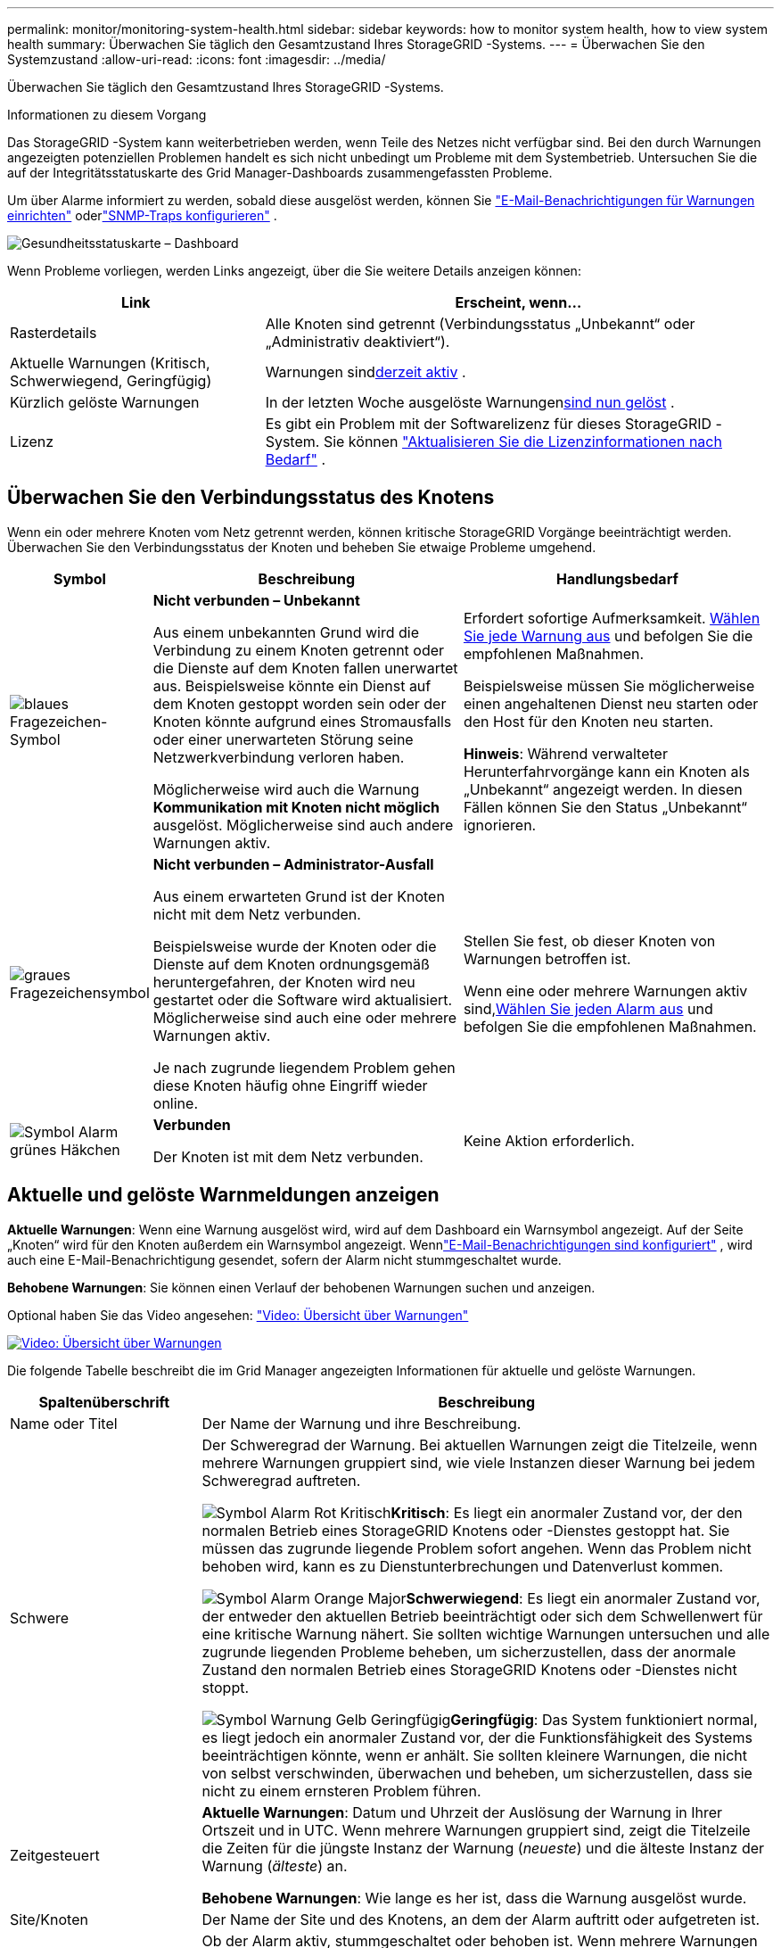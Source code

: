 ---
permalink: monitor/monitoring-system-health.html 
sidebar: sidebar 
keywords: how to monitor system health, how to view system health 
summary: Überwachen Sie täglich den Gesamtzustand Ihres StorageGRID -Systems. 
---
= Überwachen Sie den Systemzustand
:allow-uri-read: 
:icons: font
:imagesdir: ../media/


[role="lead"]
Überwachen Sie täglich den Gesamtzustand Ihres StorageGRID -Systems.

.Informationen zu diesem Vorgang
Das StorageGRID -System kann weiterbetrieben werden, wenn Teile des Netzes nicht verfügbar sind.  Bei den durch Warnungen angezeigten potenziellen Problemen handelt es sich nicht unbedingt um Probleme mit dem Systembetrieb.  Untersuchen Sie die auf der Integritätsstatuskarte des Grid Manager-Dashboards zusammengefassten Probleme.

Um über Alarme informiert zu werden, sobald diese ausgelöst werden, können Sie https://docs.netapp.com/us-en/storagegrid-appliances/installconfig/setting-up-email-notifications-for-alerts.html["E-Mail-Benachrichtigungen für Warnungen einrichten"^] oderlink:using-snmp-monitoring.html["SNMP-Traps konfigurieren"] .

image::../media/health_status_card.png[Gesundheitsstatuskarte – Dashboard]

Wenn Probleme vorliegen, werden Links angezeigt, über die Sie weitere Details anzeigen können:

[cols="1a,2a"]
|===
| Link | Erscheint, wenn... 


 a| 
Rasterdetails
 a| 
Alle Knoten sind getrennt (Verbindungsstatus „Unbekannt“ oder „Administrativ deaktiviert“).



 a| 
Aktuelle Warnungen (Kritisch, Schwerwiegend, Geringfügig)
 a| 
Warnungen sind<<Aktuelle und gelöste Warnmeldungen anzeigen,derzeit aktiv>> .



 a| 
Kürzlich gelöste Warnungen
 a| 
In der letzten Woche ausgelöste Warnungen<<Aktuelle und gelöste Warnmeldungen anzeigen,sind nun gelöst>> .



 a| 
Lizenz
 a| 
Es gibt ein Problem mit der Softwarelizenz für dieses StorageGRID -System. Sie können link:../admin/updating-storagegrid-license-information.html["Aktualisieren Sie die Lizenzinformationen nach Bedarf"] .

|===


== Überwachen Sie den Verbindungsstatus des Knotens

Wenn ein oder mehrere Knoten vom Netz getrennt werden, können kritische StorageGRID Vorgänge beeinträchtigt werden.  Überwachen Sie den Verbindungsstatus der Knoten und beheben Sie etwaige Probleme umgehend.

[cols="1a,3a,3a"]
|===
| Symbol | Beschreibung | Handlungsbedarf 


 a| 
image:../media/icon_alarm_blue_unknown.png["blaues Fragezeichen-Symbol"]
 a| 
*Nicht verbunden – Unbekannt*

Aus einem unbekannten Grund wird die Verbindung zu einem Knoten getrennt oder die Dienste auf dem Knoten fallen unerwartet aus.  Beispielsweise könnte ein Dienst auf dem Knoten gestoppt worden sein oder der Knoten könnte aufgrund eines Stromausfalls oder einer unerwarteten Störung seine Netzwerkverbindung verloren haben.

Möglicherweise wird auch die Warnung *Kommunikation mit Knoten nicht möglich* ausgelöst.  Möglicherweise sind auch andere Warnungen aktiv.
 a| 
Erfordert sofortige Aufmerksamkeit. <<Aktuelle und gelöste Warnmeldungen anzeigen,Wählen Sie jede Warnung aus>> und befolgen Sie die empfohlenen Maßnahmen.

Beispielsweise müssen Sie möglicherweise einen angehaltenen Dienst neu starten oder den Host für den Knoten neu starten.

*Hinweis*: Während verwalteter Herunterfahrvorgänge kann ein Knoten als „Unbekannt“ angezeigt werden.  In diesen Fällen können Sie den Status „Unbekannt“ ignorieren.



 a| 
image:../media/icon_alarm_gray_administratively_down.png["graues Fragezeichensymbol"]
 a| 
*Nicht verbunden – Administrator-Ausfall*

Aus einem erwarteten Grund ist der Knoten nicht mit dem Netz verbunden.

Beispielsweise wurde der Knoten oder die Dienste auf dem Knoten ordnungsgemäß heruntergefahren, der Knoten wird neu gestartet oder die Software wird aktualisiert.  Möglicherweise sind auch eine oder mehrere Warnungen aktiv.

Je nach zugrunde liegendem Problem gehen diese Knoten häufig ohne Eingriff wieder online.
 a| 
Stellen Sie fest, ob dieser Knoten von Warnungen betroffen ist.

Wenn eine oder mehrere Warnungen aktiv sind,<<Aktuelle und gelöste Warnmeldungen anzeigen,Wählen Sie jeden Alarm aus>> und befolgen Sie die empfohlenen Maßnahmen.



 a| 
image:../media/icon_alert_green_checkmark.png["Symbol Alarm grünes Häkchen"]
 a| 
*Verbunden*

Der Knoten ist mit dem Netz verbunden.
 a| 
Keine Aktion erforderlich.

|===


== Aktuelle und gelöste Warnmeldungen anzeigen

*Aktuelle Warnungen*: Wenn eine Warnung ausgelöst wird, wird auf dem Dashboard ein Warnsymbol angezeigt.  Auf der Seite „Knoten“ wird für den Knoten außerdem ein Warnsymbol angezeigt.  Wennlink:email-alert-notifications.html["E-Mail-Benachrichtigungen sind konfiguriert"] , wird auch eine E-Mail-Benachrichtigung gesendet, sofern der Alarm nicht stummgeschaltet wurde.

*Behobene Warnungen*: Sie können einen Verlauf der behobenen Warnungen suchen und anzeigen.

Optional haben Sie das Video angesehen: https://netapp.hosted.panopto.com/Panopto/Pages/Viewer.aspx?id=2eea81c5-8323-417f-b0a0-b1ff008506c1["Video: Übersicht über Warnungen"^]

[link=https://netapp.hosted.panopto.com/Panopto/Pages/Viewer.aspx?id=2eea81c5-8323-417f-b0a0-b1ff008506c1]
image::../media/video-screenshot-alert-overview-118.png[Video: Übersicht über Warnungen]

Die folgende Tabelle beschreibt die im Grid Manager angezeigten Informationen für aktuelle und gelöste Warnungen.

[cols="1a,3a"]
|===
| Spaltenüberschrift | Beschreibung 


 a| 
Name oder Titel
 a| 
Der Name der Warnung und ihre Beschreibung.



 a| 
Schwere
 a| 
Der Schweregrad der Warnung.  Bei aktuellen Warnungen zeigt die Titelzeile, wenn mehrere Warnungen gruppiert sind, wie viele Instanzen dieser Warnung bei jedem Schweregrad auftreten.

image:../media/icon_alert_red_critical.png["Symbol Alarm Rot Kritisch"]*Kritisch*: Es liegt ein anormaler Zustand vor, der den normalen Betrieb eines StorageGRID Knotens oder -Dienstes gestoppt hat.  Sie müssen das zugrunde liegende Problem sofort angehen.  Wenn das Problem nicht behoben wird, kann es zu Dienstunterbrechungen und Datenverlust kommen.

image:../media/icon_alert_orange_major.png["Symbol Alarm Orange Major"]*Schwerwiegend*: Es liegt ein anormaler Zustand vor, der entweder den aktuellen Betrieb beeinträchtigt oder sich dem Schwellenwert für eine kritische Warnung nähert.  Sie sollten wichtige Warnungen untersuchen und alle zugrunde liegenden Probleme beheben, um sicherzustellen, dass der anormale Zustand den normalen Betrieb eines StorageGRID Knotens oder -Dienstes nicht stoppt.

image:../media/icon_alert_yellow_minor.png["Symbol Warnung Gelb Geringfügig"]*Geringfügig*: Das System funktioniert normal, es liegt jedoch ein anormaler Zustand vor, der die Funktionsfähigkeit des Systems beeinträchtigen könnte, wenn er anhält.  Sie sollten kleinere Warnungen, die nicht von selbst verschwinden, überwachen und beheben, um sicherzustellen, dass sie nicht zu einem ernsteren Problem führen.



 a| 
Zeitgesteuert
 a| 
*Aktuelle Warnungen*: Datum und Uhrzeit der Auslösung der Warnung in Ihrer Ortszeit und in UTC.  Wenn mehrere Warnungen gruppiert sind, zeigt die Titelzeile die Zeiten für die jüngste Instanz der Warnung (_neueste_) und die älteste Instanz der Warnung (_älteste_) an.

*Behobene Warnungen*: Wie lange es her ist, dass die Warnung ausgelöst wurde.



 a| 
Site/Knoten
 a| 
Der Name der Site und des Knotens, an dem der Alarm auftritt oder aufgetreten ist.



 a| 
Status
 a| 
Ob der Alarm aktiv, stummgeschaltet oder behoben ist.  Wenn mehrere Warnungen gruppiert sind und im Dropdown-Menü „Alle Warnungen“ ausgewählt ist, zeigt die Titelzeile an, wie viele Instanzen dieser Warnung aktiv sind und wie viele Instanzen stummgeschaltet wurden.



 a| 
Zeit bis zur Lösung (nur gelöste Warnungen)
 a| 
Wie lange es her ist, dass die Warnung behoben wurde.



 a| 
Aktuelle Werte oder _Datenwerte_
 a| 
Der Wert der Metrik, die zur Auslösung der Warnung geführt hat.  Bei einigen Warnungen werden zusätzliche Werte angezeigt, die Ihnen helfen, die Warnung zu verstehen und zu untersuchen.  Die für die Warnung *Geringer Objektdatenspeicher* angezeigten Werte umfassen beispielsweise den Prozentsatz des verwendeten Speicherplatzes, die Gesamtmenge des Speicherplatzes und die Menge des verwendeten Speicherplatzes.

*Hinweis:* Wenn mehrere aktuelle Warnungen gruppiert sind, werden die aktuellen Werte nicht in der Titelzeile angezeigt.



 a| 
Ausgelöste Werte (nur gelöste Warnungen)
 a| 
Der Wert der Metrik, die zur Auslösung der Warnung geführt hat.  Bei einigen Warnungen werden zusätzliche Werte angezeigt, die Ihnen helfen, die Warnung zu verstehen und zu untersuchen.  Die für die Warnung *Geringer Objektdatenspeicher* angezeigten Werte umfassen beispielsweise den Prozentsatz des verwendeten Speicherplatzes, die Gesamtmenge des Speicherplatzes und die Menge des verwendeten Speicherplatzes.

|===
.Schritte
. Wählen Sie den Link *Aktuelle Warnungen* oder *Behobene Warnungen* aus, um eine Liste der Warnungen in diesen Kategorien anzuzeigen.  Sie können die Details einer Warnung auch anzeigen, indem Sie *Knoten* > *_Knoten_* > *Übersicht* auswählen und dann die Warnung aus der Tabelle „Warnungen“ auswählen.
+
Aktuelle Warnungen werden standardmäßig wie folgt angezeigt:

+
** Die zuletzt ausgelösten Warnungen werden zuerst angezeigt.
** Mehrere Warnungen desselben Typs werden als Gruppe angezeigt.
** Stummgeschaltete Warnungen werden nicht angezeigt.
** Wenn für eine bestimmte Warnung auf einem bestimmten Knoten die Schwellenwerte für mehr als einen Schweregrad erreicht werden, wird nur die Warnung mit dem höchsten Schweregrad angezeigt.  Das heißt, wenn Warnschwellenwerte für die Schweregrade „geringfügig“, „schwerwiegend“ und „kritisch“ erreicht werden, wird nur die kritische Warnung angezeigt.
+
Die Seite „Aktuelle Warnungen“ wird alle zwei Minuten aktualisiert.



. Um Gruppen von Warnungen zu erweitern, wählen Sie das Abwärtspfeilzeichenimage:../media/icon_alert_caret_down.png["Pfeilsymbol nach unten"] .  Um einzelne Warnungen in einer Gruppe auszublenden, wählen Sie das Aufwärts-Caretimage:../media/icon_alert_caret_up.png["Pfeilsymbol nach oben"] , oder wählen Sie den Namen der Gruppe aus.
. Um einzelne Warnungen statt Warnungsgruppen anzuzeigen, deaktivieren Sie das Kontrollkästchen *Warnungen gruppieren*.
. Um aktuelle Warnungen oder Warnungsgruppen zu sortieren, wählen Sie die Aufwärts-/Abwärtspfeileimage:../media/icon_alert_sort_column.png["Symbol „Sortierpfeile“"] in jeder Spaltenüberschrift.
+
** Wenn *Gruppenwarnungen* ausgewählt ist, werden sowohl die Warnungsgruppen als auch die einzelnen Warnungen innerhalb jeder Gruppe sortiert.  Beispielsweise möchten Sie möglicherweise die Warnungen in einer Gruppe nach *Auslösezeit* sortieren, um die aktuellste Instanz einer bestimmten Warnung zu finden.
** Wenn *Gruppenwarnungen* gelöscht wird, wird die gesamte Liste der Warnungen sortiert.  Sie möchten beispielsweise möglicherweise alle Warnungen nach *Knoten/Site* sortieren, um alle Warnungen anzuzeigen, die einen bestimmten Knoten betreffen.


. Um aktuelle Warnungen nach Status (*Alle Warnungen*, *Aktiv* oder *Stummgeschaltet*) zu filtern, verwenden Sie das Dropdown-Menü oben in der Tabelle.
+
Sehen link:silencing-alert-notifications.html["Warnmeldungen stummschalten"] .

. So sortieren Sie gelöste Warnungen:
+
** Wählen Sie einen Zeitraum aus dem Dropdown-Menü *Bei Auslösung* aus.
** Wählen Sie einen oder mehrere Schweregrade aus dem Dropdown-Menü *Schweregrad* aus.
** Wählen Sie aus dem Dropdown-Menü *Alarmregel* eine oder mehrere standardmäßige oder benutzerdefinierte Alarmregeln aus, um nach gelösten Alarmen zu filtern, die sich auf eine bestimmte Alarmregel beziehen.
** Wählen Sie einen oder mehrere Knoten aus dem Dropdown-Menü *Knoten* aus, um nach gelösten Warnungen zu filtern, die sich auf einen bestimmten Knoten beziehen.


. Um Details zu einer bestimmten Warnung anzuzeigen, wählen Sie die Warnung aus.  Ein Dialogfeld enthält Details und empfohlene Maßnahmen für die von Ihnen ausgewählte Warnung.
. (Optional) Wählen Sie für eine bestimmte Warnung „Diese Warnung stummschalten“ aus, um die Warnungsregel stummzuschalten, die die Auslösung dieser Warnung verursacht hat.
+
Sie müssen über dielink:../admin/admin-group-permissions.html["Verwalten von Warnungen oder Root-Zugriffsberechtigungen"] um eine Warnregel stummzuschalten.

+

CAUTION: Seien Sie vorsichtig, wenn Sie sich entscheiden, eine Warnregel stummzuschalten.  Wenn eine Warnregel stummgeschaltet wird, erkennen Sie ein zugrunde liegendes Problem möglicherweise erst, wenn es die Ausführung eines kritischen Vorgangs verhindert.

. So zeigen Sie die aktuellen Bedingungen für die Warnregel an:
+
.. Wählen Sie in den Alarmdetails *Bedingungen anzeigen* aus.
+
Es wird ein Popup-Fenster angezeigt, in dem der Prometheus-Ausdruck für jeden definierten Schweregrad aufgelistet ist.

.. Um das Popup zu schließen, klicken Sie irgendwo außerhalb des Popups.


. Wählen Sie optional *Regel bearbeiten* aus, um die Warnregel zu bearbeiten, die zur Auslösung dieser Warnung geführt hat.
+
Sie müssen über dielink:../admin/admin-group-permissions.html["Verwalten von Warnungen oder Root-Zugriffsberechtigungen"] , um eine Warnregel zu bearbeiten.

+

CAUTION: Seien Sie vorsichtig, wenn Sie sich entscheiden, eine Warnregel zu bearbeiten.  Wenn Sie Triggerwerte ändern, erkennen Sie ein zugrunde liegendes Problem möglicherweise erst, wenn es die Ausführung eines kritischen Vorgangs verhindert.

. Um die Alarmdetails zu schließen, wählen Sie *Schließen*.

